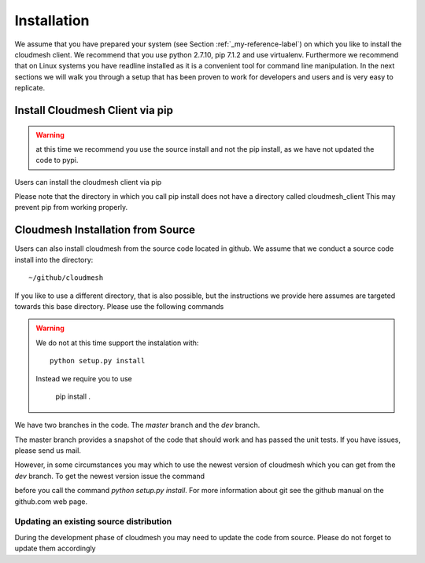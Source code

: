 .. _installation:

Installation
============

We assume that you have prepared your system (see Section
:ref:`_my-reference-label`) on which you like to install the cloudmesh
client. We recommend that you use python 2.7.10, pip 7.1.2 and use
virtualenv. Furthermore we recommend that on Linux systems you have
readline installed as it is a convenient tool for command line
manipulation. In the next sections we will walk you through a setup
that has been proven to work for developers and users and is very easy
to replicate.


Install Cloudmesh Client via pip
----------------------------------

.. warning:: at this time we recommend you use the source install and not
             the pip install, as we have not updated the code to pypi.

Users can install the cloudmesh client via pip

.. prompt:: bash

   cd ~
   pip install cloudmesh_client

Please note that the directory in which you call pip install does not have a
directory called cloudmesh_client This may prevent pip from working properly.


Cloudmesh Installation from Source
-----------------------------------

Users can also install cloudmesh from the source code located in
github. We assume that we conduct a source code install into the directory::
  
  ~/github/cloudmesh

If you like to use a different directory, that is also possible, but
the instructions we provide here assumes are targeted towards this
base directory. Please use the following commands

.. prompt:: bash

   mkdir -p github/cloudmesh
   cd github/cloudmesh
   git clone https://github.com/cloudmesh/client.git
   cd client
   # make sure you have a virtualenv configured and activated
   # chose your branch and do either
   pip install -r requirements.txt
   pip install .


.. warning:: We do not at this time support the instalation with::
	     
	       python setup.py install

             Instead we require you to use

	       pip install .
     
   
We have two branches in the code. The `master` branch and the `dev` branch.

The master branch provides a snapshot of the code that should work and has
passed the unit tests. If you have issues, please send us mail.

However, in some circumstances you may which to use the newest version of
cloudmesh which you can get from the `dev` branch. To get the newest version issue the command

.. prompt:: bash

   git checkout dev

before you call the command `python setup.py install`. For more information about git see the
github manual on the github.com web page.


Updating an existing source distribution
^^^^^^^^^^^^^^^^^^^^^^^^^^^^^^^^^^^^^^^^^^^^^^^^^^^^^^^^^^^^^^^^^^^^^^

During the development phase of cloudmesh you may need to update the
code from source. Please do not forget to update them accordingly

.. prompt:: bash
  
   export CLOUDMESH_HOME=$HOME/github/cloudmesh
   cd $CLOUDMESH_HOME/client
   git pull
   pip install -r requirements.txt
   pip install .



